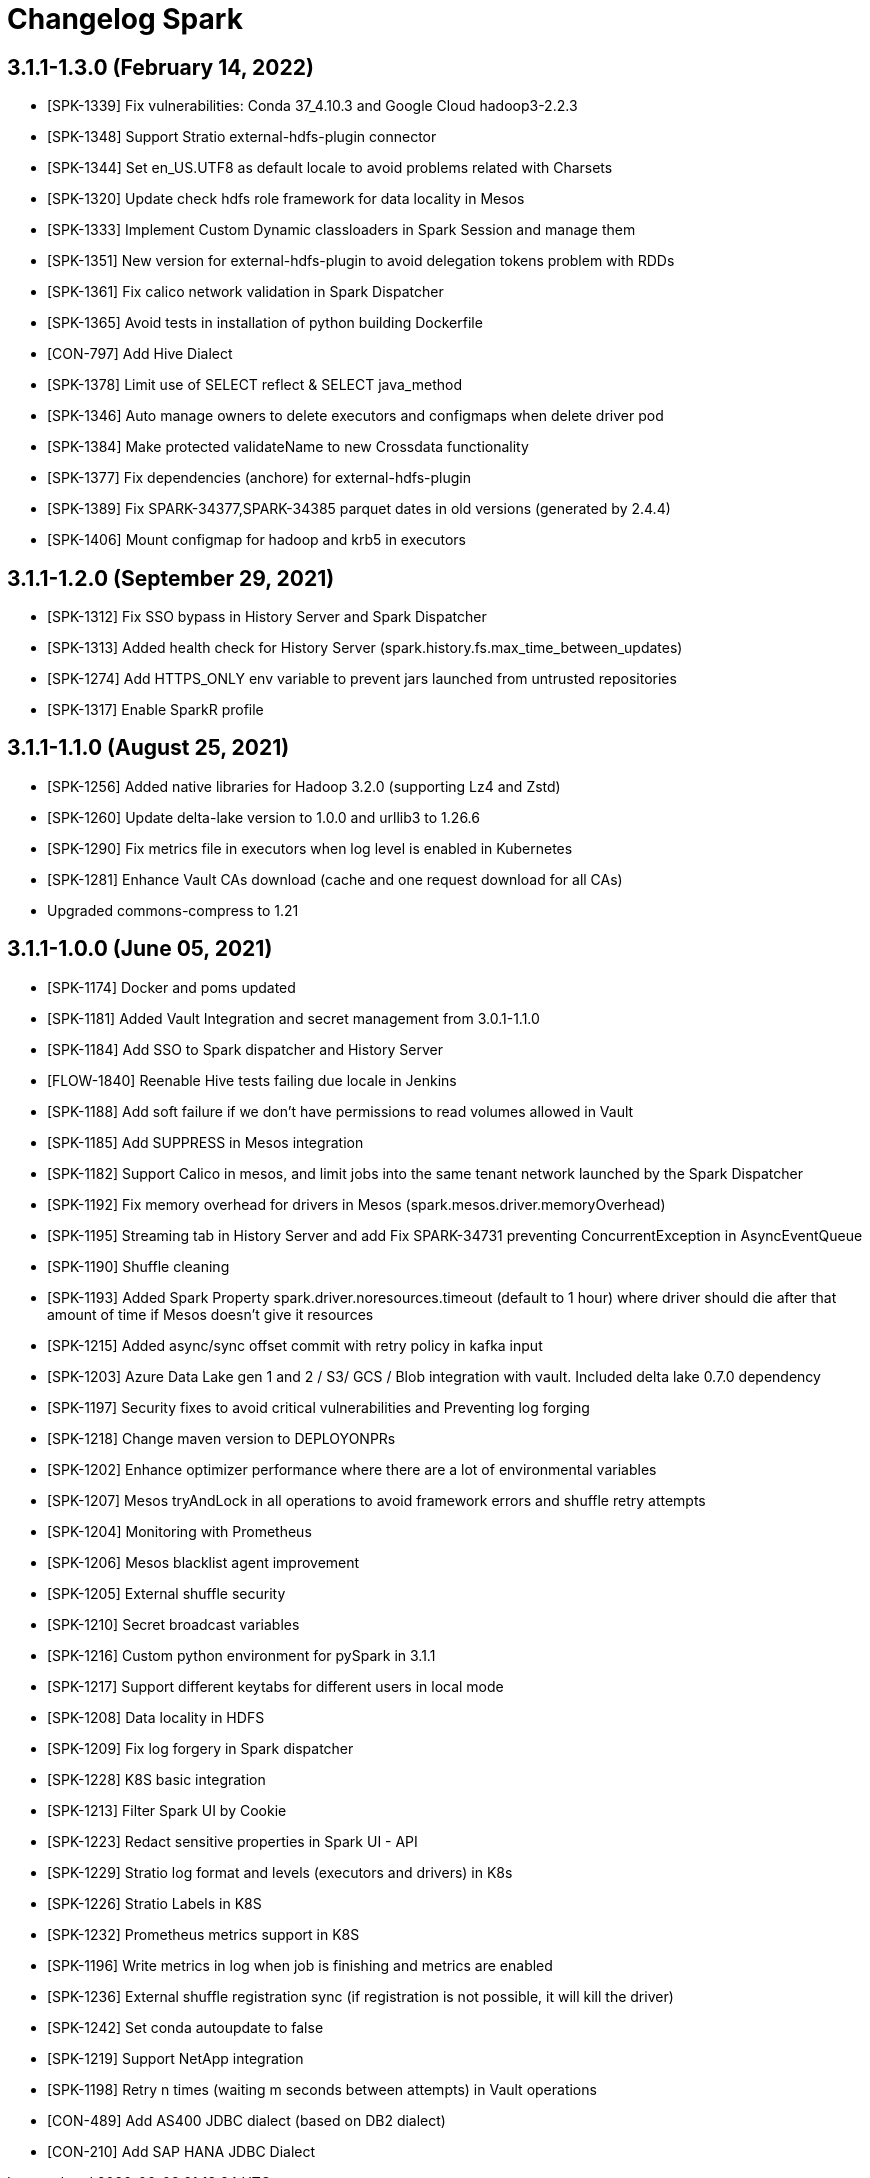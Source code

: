 = Changelog Spark

== 3.1.1-1.3.0 (February 14, 2022)

* [SPK-1339] Fix vulnerabilities: Conda 37_4.10.3 and Google Cloud hadoop3-2.2.3
* [SPK-1348] Support Stratio external-hdfs-plugin connector
* [SPK-1344] Set en_US.UTF8 as default locale to avoid problems related with Charsets
* [SPK-1320] Update check hdfs role framework for data locality in Mesos
* [SPK-1333] Implement Custom Dynamic classloaders in Spark Session and manage them
* [SPK-1351] New version for external-hdfs-plugin to avoid delegation tokens problem with RDDs
* [SPK-1361] Fix calico network validation in Spark Dispatcher
* [SPK-1365] Avoid tests in installation of python building Dockerfile
* [CON-797] Add Hive Dialect
* [SPK-1378] Limit use of SELECT reflect & SELECT java_method
* [SPK-1346] Auto manage owners to delete executors and configmaps when delete driver pod
* [SPK-1384] Make protected validateName to new Crossdata functionality
* [SPK-1377] Fix dependencies (anchore) for external-hdfs-plugin
* [SPK-1389] Fix SPARK-34377,SPARK-34385 parquet dates in old versions (generated by 2.4.4)
* [SPK-1406] Mount configmap for hadoop and krb5 in executors

== 3.1.1-1.2.0 (September 29, 2021)

* [SPK-1312] Fix SSO bypass in History Server and Spark Dispatcher
* [SPK-1313] Added health check for History Server (spark.history.fs.max_time_between_updates)
* [SPK-1274] Add HTTPS_ONLY env variable to prevent jars launched from untrusted repositories
* [SPK-1317] Enable SparkR profile

== 3.1.1-1.1.0 (August 25, 2021)

* [SPK-1256] Added native libraries for Hadoop 3.2.0 (supporting Lz4 and Zstd)
* [SPK-1260] Update delta-lake version to 1.0.0 and urllib3 to 1.26.6
* [SPK-1290] Fix metrics file in executors when log level is enabled in Kubernetes
* [SPK-1281] Enhance Vault CAs download (cache and one request download for all CAs)
* Upgraded commons-compress to 1.21

== 3.1.1-1.0.0 (June 05, 2021)

* [SPK-1174] Docker and poms updated
* [SPK-1181] Added Vault Integration and secret management from 3.0.1-1.1.0
* [SPK-1184] Add SSO to Spark dispatcher and History Server
* [FLOW-1840] Reenable Hive tests failing due locale in Jenkins
* [SPK-1188] Add soft failure if we don't have permissions to read volumes allowed in Vault
* [SPK-1185] Add SUPPRESS in Mesos integration
* [SPK-1182] Support Calico in mesos, and limit jobs into the same tenant network launched by the Spark Dispatcher
* [SPK-1192] Fix memory overhead for drivers in Mesos (spark.mesos.driver.memoryOverhead)
* [SPK-1195] Streaming tab in History Server and add Fix SPARK-34731 preventing ConcurrentException in AsyncEventQueue
* [SPK-1190] Shuffle cleaning
* [SPK-1193] Added Spark Property spark.driver.noresources.timeout (default to 1 hour) where driver should die after that amount of time if Mesos doesn't give it resources
* [SPK-1215] Added async/sync offset commit with retry policy in kafka input
* [SPK-1203] Azure Data Lake gen 1 and 2 / S3/ GCS / Blob integration with vault. Included delta lake 0.7.0 dependency
* [SPK-1197] Security fixes to avoid critical vulnerabilities and Preventing log forging
* [SPK-1218] Change maven version to DEPLOYONPRs
* [SPK-1202] Enhance optimizer performance where there are a lot of environmental variables
* [SPK-1207] Mesos tryAndLock in all operations to avoid framework errors and shuffle retry attempts
* [SPK-1204] Monitoring with Prometheus
* [SPK-1206] Mesos blacklist agent improvement
* [SPK-1205] External shuffle security
* [SPK-1210] Secret broadcast variables
* [SPK-1216] Custom python environment for pySpark in 3.1.1
* [SPK-1217] Support different keytabs for different users in local mode
* [SPK-1208] Data locality in HDFS
* [SPK-1209] Fix log forgery in Spark dispatcher
* [SPK-1228] K8S basic integration
* [SPK-1213] Filter Spark UI by Cookie
* [SPK-1223] Redact sensitive properties in Spark UI - API
* [SPK-1229] Stratio log format and levels (executors and drivers) in K8s
* [SPK-1226] Stratio Labels in K8S
* [SPK-1232] Prometheus metrics support in K8S
* [SPK-1196] Write metrics in log when job is finishing and metrics are enabled
* [SPK-1236] External shuffle registration sync (if registration is not possible, it will kill the driver)
* [SPK-1242] Set conda autoupdate to false
* [SPK-1219] Support NetApp integration
* [SPK-1198] Retry n times (waiting m seconds between attempts) in Vault operations
* [CON-489] Add AS400 JDBC dialect (based on DB2 dialect)
* [CON-210] Add SAP HANA JDBC Dialect
